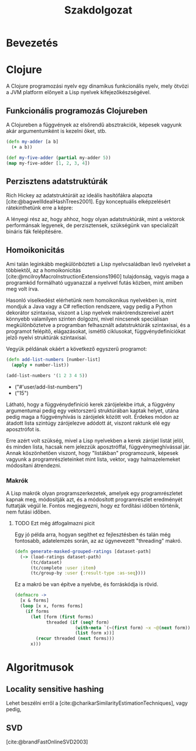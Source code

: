 #+cite_export: natbib ./abbrvnat_hu.bst
#+bibliography: allamvizsga.bib
#+title: Szakdolgozat
#+latex_class: book-noparts
#+LATEX_CLASS_OPTIONS: [final, 12pt] {ubb_dolgozat}
#+LATEX_HEADER: \usepackage{minted}
#+LATEX_HEADER: \submityear{2022}
#+LATEX_HEADER: \doctypeHU{Szakdolgozat}
#+LATEX_HEADER: \doctypeEN{Diploma Thesis}
#+LATEX_HEADER: \doctypeRO{Lucrare de licenta}
#+LATEX_HEADER: \specHU{Informatika}
#+LATEX_HEADER: \specEN{Computer Science}
#+LATEX_HEADER: \specRO{Informatică}
#+LATEX_HEADER: \titleHU{Szakdolgozat cím}
#+LATEX_HEADER: \titleEN{License thesis title}
#+LATEX_HEADER: \titleRO{Titlu lucrare licență}
#+LATEX_HEADER: \authorHU{Zediu Álmos-Ágoston}
#+LATEX_HEADER: \authorRO{Álmos-Ágoston Zediu}
#+LATEX_HEADER: \authorEN{Álmos-Ágoston Zediu}
#+LATEX_HEADER: \tutorHU{dr. Bodó Zalán}
#+LATEX_HEADER: \tutorRO{dr. Bodó Zalán}
#+LATEX_HEADER: \tutorEN{dr. Bodó Zalán}
#+LATEX_HEADER: \pagenumbering{gobble}

* Bevezetés
* Clojure
A Clojure programozási nyelv egy dinamikus funkcionális nyelv, mely ötvözi a JVM platform előnyeit a Lisp nyelvek
kifejezőkészségével.
** Funkcionális programozás Clojureben

A Clojureben a függvények az elsőrendű absztrakciók, képesek vagyunk akár argumentumként is kezelni őket, stb.

#+begin_src clojure :exports both :results value list
(defn my-adder [a b]
  (+ a b))

(def my-five-adder (partial my-adder 5))
(map my-five-adder [1, 2, 3, 4])
#+end_src

** Perzisztens adatstruktúrák
Rich Hickey az adatstruktúráit az ideális hasítófákra alapozta [cite:@bagwellIdealHashTrees2001]. Egy konceptuális elképzelésért
rátekinthetünk erre a képre:

[[file:images/perzisztens-vektor.jpg]]

A lényegi rész az, hogy ahhoz, hogy olyan adatstruktúrák, mint a vektorok performánsak legyenek, de perzisztensek, szükségünk van
specializált bináris fák felépítésére.

** Homoikonicitás
Ami talán leginkább megkülönbözteti a Lisp nyelvcsaládban levő nyelveket a többiektől, az a  homoikonicitás [cite:@mcilroyMacroInstructionExtensions1960] tulajdonság, vagyis maga a programkód
formálható ugyanazzal a nyelvvel futás közben, mint amiben meg volt írva.

Hasonló viselkedést elérhetünk nem homoikonikus nyelvekben is, mint mondjuk a Java vagy a C# reflection rendszere, vagy
pedig a Python dekorátor szintaxisa, viszont a Lisp nyelvek makrórendszereivel azért könnyebb valamilyen szinten dolgozni, mivel nincsenek speciálisan megkülönböztetve a programban
felhasznált adatstruktúrák szintaxisai, és a programot felépítő, elágazásokat, ismétlő ciklusokat, függvénydefiníciókat jelző nyelvi struktúrák szintaxisai.

Vegyük példának okáért a következő egyszerű programot:

#+begin_src clojure :defines add-list-numbers :exports both :results value list
(defn add-list-numbers [number-list]
  (apply + number-list))

(add-list-numbers '(1 2 3 4 5))
#+end_src

#+RESULTS:
- ("#'user/add-list-numbers")
- ("15")

Látható, hogy a függvénydefiníció kerek zárójelekbe írtuk, a függvény argumentumai pedig egy vektorszerű struktúrában kaptak helyet, utána pedig maga a függvényhívás is zárójelek között volt. Érdekes módon az átadott lista szintúgy zárójelezve adódott át, viszont raktunk elé egy aposztrófot is.

Erre azért volt szükség, mivel a Lisp nyelvekben a kerek zárójel listát jelöl, és minden lista, hacsak nem jelezzük aposztróffal, függvénymeghívással jár. Annak köszönhetően viszont, hogy "listákban" programozunk, képesek vagyunk a programrészleteinket mint lista, vektor, vagy halmazelemeket
módosítani átrendezni.

*** Makrók
A Lisp makrók olyan programszerkezetek, amelyek egy programrészletet kapnak meg, módosítják azt, és a módosított programrészlet eredményét futtatják végül le. Fontos megjegyezni, hogy ez fordítási időben történik, nem futási időben.

**** TODO Ezt még átfogalmazni picit
Egy jó példa arra, hogyan segíthet ez fejlesztésben és talán még fontosabb, adatelemzés során, az az úgynevezett "threading" makró.

#+begin_src clojure
(defn generate-masked-grouped-ratings [dataset-path]
  (-> (load-ratings dataset-path)
      (tc/dataset)
      (tc/complete :user :item)
      (tc/group-by :user {:result-type :as-seq})))
#+end_src

Ez a makró be van építve a nyelvbe, és forráskódja is rövid.

#+begin_src clojure
(defmacro ->
  [x & forms]
  (loop [x x, forms forms]
    (if forms
      (let [form (first forms)
            threaded (if (seq? form)
                       (with-meta `(~(first form) ~x ~@(next form)) (meta form))
                       (list form x))]
        (recur threaded (next forms)))
      x)))
#+end_src

* Algoritmusok
** Locality sensitive hashing
Lehet beszélni erről a [cite:@charikarSimilarityEstimationTechniques], vagy pedig,

** SVD
[cite:@brandFastOnlineSVD2003]

#+print_bibliography:
